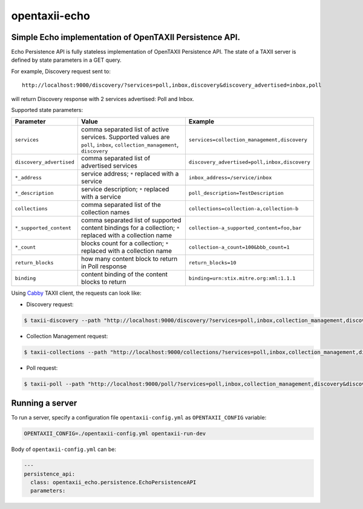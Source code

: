 opentaxii-echo
==============

Simple Echo implementation of OpenTAXII Persistence API.
--------------------------------------------------------

Echo Persistence API is fully stateless implementation of OpenTAXII Persistence API. The state of a TAXII server is defined by state parameters in a GET query.

For example, Discovery request sent to::

    http://localhost:9000/discovery/?services=poll,inbox,discovery&discovery_advertised=inbox,poll

will return Discovery response with 2 services advertised: Poll and Inbox.

Supported state parameters:

.. list-table::
    :header-rows: 1

    * - Parameter
      - Value
      - Example
    * - ``services``
      - comma separated list of active services. Supported values are ``poll``, ``inbox``, ``collection_management``, ``discovery``
      - ``services=collection_management,discovery``
    * - ``discovery_advertised``
      - comma separated list of advertised services
      - ``discovery_advertised=poll,inbox,discovery``
    * - ``*_address``
      - service address; ``*`` replaced with a service
      - ``inbox_address=/service/inbox``
    * - ``*_description``
      - service description; ``*`` replaced with a service
      - ``poll_description=TestDescription``
    * - ``collections``
      - comma separated list of the collection names
      - ``collections=collection-a,collection-b``
    * - ``*_supported_content``
      - comma separated list of supported content bindings for a collection; ``*`` replaced with a collection name
      - ``collection-a_supported_content=foo,bar``
    * - ``*_count``
      - blocks count for a collection; ``*`` replaced with a collection name
      - ``collection-a_count=100&bbb_count=1``
    * - ``return_blocks``
      - how many content block to return in Poll response
      - ``return_blocks=10``
    * - ``binding``
      - content binding of the content blocks to return
      - ``binding=urn:stix.mitre.org:xml:1.1.1``

Using `Cabby <https://pypi.python.org/pypi/cabby>`_  TAXII client, the requests can look like:

* Discovery request:

.. code-block:: bash

    $ taxii-discovery --path "http://localhost:9000/discovery/?services=poll,inbox,collection_management,discovery&discovery_advertised=inbox,poll&inbox_address=/some/inbox&poll_description=dummy-description"

* Collection Management request:

.. code-block:: bash

    $ taxii-collections --path "http://localhost:9000/collections/?services=poll,inbox,collection_management,discovery&discovery_advertised=inbox,poll&collection_management_address=/collections/&inbox_address=/some/inbox&poll_description=WHAT?&collections=aaa,bbb,ccc&aaa_supported_content=foo,bar&aaa_count=123&bbb_count=999"

* Poll request:

.. code-block:: bash

    $ taxii-poll --path "http://localhost:9000/poll/?services=poll,inbox,collection_management,discovery&discovery_advertised=inbox,poll&collection_management_address=/collections/&inbox_address=/some/inbox&poll_description=WHAT?&collections=aaa,bbb,ccc&aaa_supported_content=foo,bar&aaa_count=123&bbb_count=999&return_blocks=100" -c bbb


Running a server
----------------
To run a server, specify a configuration file ``opentaxii-config.yml`` as ``OPENTAXII_CONFIG`` variable:

.. code-block:: bash

    OPENTAXII_CONFIG=./opentaxii-config.yml opentaxii-run-dev

Body of ``opentaxii-config.yml`` can be:

.. code-block:: yaml

    ---
    persistence_api:
      class: opentaxii_echo.persistence.EchoPersistenceAPI
      parameters:
